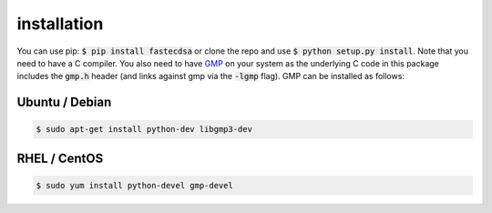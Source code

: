 installation
============
You can use pip: :code:`$ pip install fastecdsa` or clone the repo and use
:code:`$ python setup.py install`. Note that you need to have a C compiler.
You  also need to have GMP_ on your system as the underlying
C code in this package includes the :code:`gmp.h` header (and links against gmp
via the :code:`-lgmp` flag). GMP can be installed as follows:

Ubuntu / Debian
~~~~~~~~~~~~~~~

.. code:: bash

    $ sudo apt-get install python-dev libgmp3-dev

RHEL / CentOS
~~~~~~~~~~~~~

.. code:: bash

    $ sudo yum install python-devel gmp-devel

.. _GMP: https://gmplib.org/

